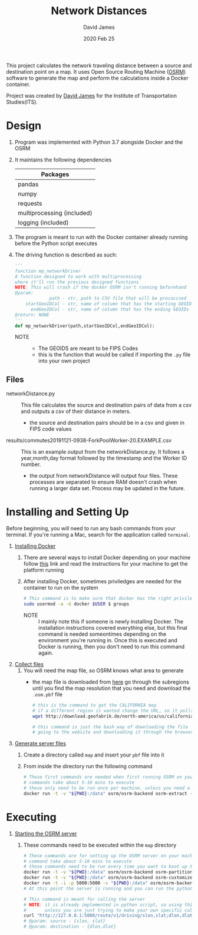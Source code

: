 #+TITLE: Network Distances
#+AUTHOR: David James
#+DATE: 2020 Feb 25

This project calculates the network traveling distance between a source and destination point on a map.
It uses Open Source Routing Machine ([[http://project-osrm.org/][OSRM]]) software to generate the map and perform the calculations inside a Docker container.

Project was created by [[https://github.com/dj-2805/][David James]] for the Institute of Transportation Studies(ITS).

* Design
  1. Program was implemented with Python 3.7 alongside Docker and the OSRM
  2. It maintains the following dependencies
        | Packages                   |
        |----------------------------|
        | pandas                     |
        | numpy                      |
        | requests                   |
        | multiprocessing (included) |
        | logging (included)         |
  3. The program is meant to run with the Docker container already running before the Python script executes
  4. The driving function is described as such:
     #+BEGIN_SRC python
       '''
       function mp_networkDriver
       A function designed to work with multiprocessing
       where it'll run the previous designed functions
       NOTE: This will crash if the docker OSRM isn't running beforehand
       @param:
                    path - str, path to CSV file that will be prococcsed
           startGeoIDCol - str, name of column that has the starting GEOIDs
             endGeoIDCol - str, name of column that has the ending GEOIDs
       @return: NONE
       '''
       def mp_networkDriver(path,startGeoIDCol,endGeoIDCol):
     #+END_SRC
     - NOTE ::
       - The GEOIDS are meant to be FIPS Codes
       - this is the function that would be called if importing the =.py= file into your own project
**  Files
   - networkDistance.py :: This file calculates the source and destination pairs of data from a csv and outputs a csv of their distance in meters.
     - the source and destination pairs should be in a csv and given in FIPS code values
   - results/commutes20191121-0938-ForkPoolWorker-20.EXAMPLE.csv :: This is an example output from the networkDistance.py. It follows a year,month,day format followed by the timestamp and the Worker ID number.
     - the output from networkDistance will output four files. These processes are separated to ensure RAM doesn't crash when running a larger data set. Process may be updated in the future.
* Installing and Setting Up
  Before beginning, you will need to run any bash commands from your terminal.
  If you're running a Mac, search for the application called ~terminal~.

  1. _Installing Docker_
     1. There are several ways to install Docker depending on your machine follow [[https://docs.docker.com/install/][this]] link and read the instructions for your machine to get the platform running
     2. After installing Docker, sometimes priviledges are needed for the container to run on the system
        #+BEGIN_SRC bash
          # This command is to make sure that docker has the right priviledges to run
          sudo usermod -a -G docker $USER $ groups
        #+END_SRC
        - NOTE :: I mainly note this if someone is newly installing Docker. The installation instructions covered everything else, but this final command is needed someontimes depending on the environment you're running in. Once this is executed and Docker is running, then you don't need to run this command again.
  2. _Collect files_
     1. You will need the map file, so OSRM knows what area to generate
        - the map file is downloaded from [[http://download.geofabrik.de/][here]] go through the subregions until you find the map resolution that you need and download the =.osm.pbf= file
          #+BEGIN_SRC bash
            # this is the command to get the CALIFORNIA map
            # if a different region is wanted change the URL, so it pulls the same file
            wget http://download.geofabrik.de/north-america/us/california-latest.osm.pbf

            # this command is just the bash way of downloading the file
            # going to the website and downloading it through the browser will yield the same results
          #+END_SRC
  3. _Generate server files_
     1. Create a directory called =map= and insert your ~pbf~ file into it
     2. From inside the directory run the following command
        #+BEGIN_SRC bash
          # These first commands are needed when first running OSRM on your machine
          # commands take about 5-10 mins to execute
          # these only need to be run once per machine, unless you need a different type of map
          docker run -t -v "${PWD}:/data" osrm/osrm-backend osrm-extract -p /opt/car.lua /data/california-latest.osm.pbf
        #+END_SRC
* Executing
  1. _Starting the OSRM server_
     1. These commands need to be executed within the =map= directory
        #+BEGIN_SRC bash
          # These commands are for setting up the OSRM server on your machine
          # command take about 5-10 mins to execute
          # these commands need to be run every time you want to boot up the server
          docker run -t -v "${PWD}:/data" osrm/osrm-backend osrm-partition /data/california-latest.osrm
          docker run -t -v "${PWD}:/data" osrm/osrm-backend osrm-customize /data/california-latest.osrm
          docker run -t -i -p 5000:5000 -v "${PWD}:/data" osrm/osrm-backend osrm-routed --algorithm mld /data/california-latest.osrm
          # At this point the server is running and you can run the python script now

          # This command is meant for calling the server
          # NOTE: it is already implemented in python script, so using this is uncessary
          #       unless you are just trying to make your own specific call
          curl "http://127.0.0.1:5000/route/v1/driving/slon,slat;dlon,dlat?steps=true"
          # @param: source - {slon, slat}
          # @param: destination - {dlon,dlat}
        #+END_SRC
